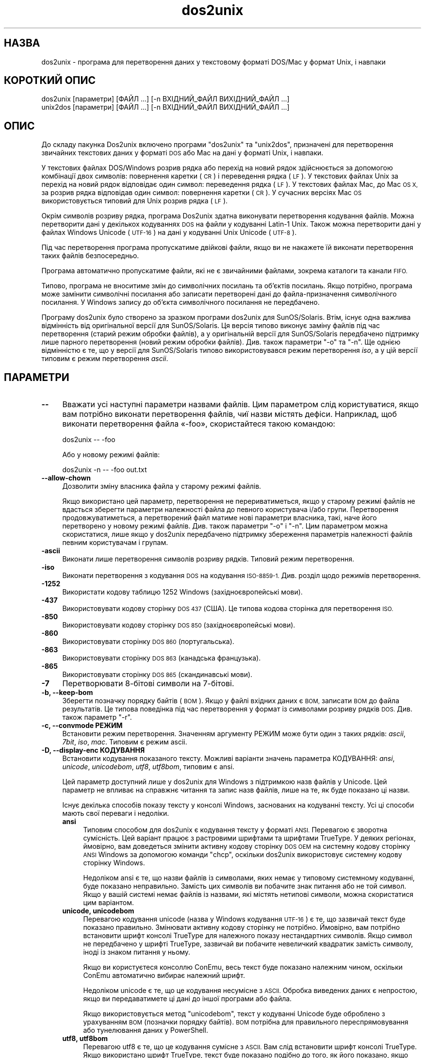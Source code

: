 .\" Automatically generated by Pod::Man 4.14 (Pod::Simple 3.40)
.\"
.\" Standard preamble:
.\" ========================================================================
.de Sp \" Vertical space (when we can't use .PP)
.if t .sp .5v
.if n .sp
..
.de Vb \" Begin verbatim text
.ft CW
.nf
.ne \\$1
..
.de Ve \" End verbatim text
.ft R
.fi
..
.\" Set up some character translations and predefined strings.  \*(-- will
.\" give an unbreakable dash, \*(PI will give pi, \*(L" will give a left
.\" double quote, and \*(R" will give a right double quote.  \*(C+ will
.\" give a nicer C++.  Capital omega is used to do unbreakable dashes and
.\" therefore won't be available.  \*(C` and \*(C' expand to `' in nroff,
.\" nothing in troff, for use with C<>.
.tr \(*W-
.ds C+ C\v'-.1v'\h'-1p'\s-2+\h'-1p'+\s0\v'.1v'\h'-1p'
.ie n \{\
.    ds -- \(*W-
.    ds PI pi
.    if (\n(.H=4u)&(1m=24u) .ds -- \(*W\h'-12u'\(*W\h'-12u'-\" diablo 10 pitch
.    if (\n(.H=4u)&(1m=20u) .ds -- \(*W\h'-12u'\(*W\h'-8u'-\"  diablo 12 pitch
.    ds L" ""
.    ds R" ""
.    ds C` ""
.    ds C' ""
'br\}
.el\{\
.    ds -- \|\(em\|
.    ds PI \(*p
.    ds L" ``
.    ds R" ''
.    ds C`
.    ds C'
'br\}
.\"
.\" Escape single quotes in literal strings from groff's Unicode transform.
.ie \n(.g .ds Aq \(aq
.el       .ds Aq '
.\"
.\" If the F register is >0, we'll generate index entries on stderr for
.\" titles (.TH), headers (.SH), subsections (.SS), items (.Ip), and index
.\" entries marked with X<> in POD.  Of course, you'll have to process the
.\" output yourself in some meaningful fashion.
.\"
.\" Avoid warning from groff about undefined register 'F'.
.de IX
..
.nr rF 0
.if \n(.g .if rF .nr rF 1
.if (\n(rF:(\n(.g==0)) \{\
.    if \nF \{\
.        de IX
.        tm Index:\\$1\t\\n%\t"\\$2"
..
.        if !\nF==2 \{\
.            nr % 0
.            nr F 2
.        \}
.    \}
.\}
.rr rF
.\" ========================================================================
.\"
.IX Title "dos2unix 1"
.TH dos2unix 1 "2023-02-11" "dos2unix" "2023-02-11"
.\" For nroff, turn off justification.  Always turn off hyphenation; it makes
.\" way too many mistakes in technical documents.
.if n .ad l
.nh
.SH "НАЗВА"
.IX Header "НАЗВА"
dos2unix \- програма для перетворення даних у текстовому форматі DOS/Mac у формат Unix, і навпаки
.SH "КОРОТКИЙ ОПИС"
.IX Header "КОРОТКИЙ ОПИС"
.Vb 2
\&    dos2unix [параметри] [ФАЙЛ ...] [\-n ВХІДНИЙ_ФАЙЛ ВИХІДНИЙ_ФАЙЛ ...]
\&    unix2dos [параметри] [ФАЙЛ ...] [\-n ВХІДНИЙ_ФАЙЛ ВИХІДНИЙ_ФАЙЛ ...]
.Ve
.SH "ОПИС"
.IX Header "ОПИС"
До складу пакунка Dos2unix включено програми \f(CW\*(C`dos2unix\*(C'\fR та \f(CW\*(C`unix2dos\*(C'\fR, призначені для перетворення звичайних текстових даних у форматі \s-1DOS\s0 або Mac на дані у форматі Unix, і навпаки.
.PP
У текстових файлах DOS/Windows розрив рядка або перехід на новий рядок здійснюється за допомогою комбінації двох символів: повернення каретки (\s-1CR\s0) і переведення рядка (\s-1LF\s0). У текстових файлах Unix за перехід на новий рядок відповідає один символ: переведення рядка (\s-1LF\s0). У текстових файлах Mac, до Mac \s-1OS X,\s0 за розрив рядка відповідав один символ: повернення каретки (\s-1CR\s0). У сучасних версіях Mac \s-1OS\s0 використовується типовий для Unix розрив рядка (\s-1LF\s0).
.PP
Окрім символів розриву рядка, програма Dos2unix здатна виконувати перетворення кодування файлів. Можна перетворити дані у декількох кодуваннях \s-1DOS\s0 на файли у кодуванні Latin\-1 Unix. Також можна перетворити дані у файлах Windows Unicode (\s-1UTF\-16\s0) на дані у кодуванні Unix Unicode (\s-1UTF\-8\s0).
.PP
Під час перетворення програма пропускатиме двійкові файли, якщо ви не накажете їй виконати перетворення таких файлів безпосередньо.
.PP
Програма автоматично пропускатиме файли, які не є звичайними файлами, зокрема каталоги та канали \s-1FIFO.\s0
.PP
Типово, програма не вноситиме змін до символічних посилань та об’єктів посилань. Якщо потрібно, програма може замінити символічні посилання або записати перетворені дані до файла\-призначення символічного посилання. У Windows запису до об’єкта символічного посилання не передбачено.
.PP
Програму dos2unix було створено за зразком програми dos2unix для SunOS/Solaris. Втім, існує одна важлива відмінність від оригінальної версії для SunOS/Solaris. Ця версія типово виконує заміну файлів під час перетворення (старий режим обробки файлів), а у оригінальній версії для SunOS/Solaris передбачено підтримку лише парного перетворення (новий режим обробки файлів). Див. також параметри \f(CW\*(C`\-o\*(C'\fR та \f(CW\*(C`\-n\*(C'\fR. Ще однією відмінністю є те, що у версії для SunOS/Solaris типово використовувався режим перетворення \fIiso\fR, а у цій версії типовим є режим перетворення \fIascii\fR.
.SH "ПАРАМЕТРИ"
.IX Header "ПАРАМЕТРИ"
.IP "\fB\-\-\fR" 4
.IX Item "--"
Вважати усі наступні параметри назвами файлів. Цим параметром слід користуватися, якщо вам потрібно виконати перетворення файлів, чиї назви містять дефіси. Наприклад, щоб виконати перетворення файла «\-foo», скористайтеся такою командою:
.Sp
.Vb 1
\&    dos2unix \-\- \-foo
.Ve
.Sp
Або у новому режимі файлів:
.Sp
.Vb 1
\&    dos2unix \-n \-\- \-foo out.txt
.Ve
.IP "\fB\-\-allow\-chown\fR" 4
.IX Item "--allow-chown"
Дозволити зміну власника файла у старому режимі файлів.
.Sp
Якщо використано цей параметр, перетворення не перериватиметься, якщо у старому режимі файлів не вдасться зберегти параметри належності файла до певного користувача і/або групи. Перетворення продовжуватиметься, а перетворений файл матиме нові параметри власника, такі, наче його перетворено у новому режимі файлів. Див. також параметри \f(CW\*(C`\-o\*(C'\fR і \f(CW\*(C`\-n\*(C'\fR. Цим параметром можна скористатися, лише якщо у dos2unix передбачено підтримку збереження параметрів належності файлів певним користувачам і групам.
.IP "\fB\-ascii\fR" 4
.IX Item "-ascii"
Виконати лише перетворення символів розриву рядків. Типовий режим перетворення.
.IP "\fB\-iso\fR" 4
.IX Item "-iso"
Виконати перетворення з кодування \s-1DOS\s0 на кодування \s-1ISO\-8859\-1.\s0 Див. розділ щодо режимів перетворення.
.IP "\fB\-1252\fR" 4
.IX Item "-1252"
Використати кодову таблицю 1252 Windows (західноєвропейські мови).
.IP "\fB\-437\fR" 4
.IX Item "-437"
Використовувати кодову сторінку \s-1DOS 437\s0 (США). Це типова кодова сторінка для перетворення \s-1ISO.\s0
.IP "\fB\-850\fR" 4
.IX Item "-850"
Використовувати кодову сторінку \s-1DOS 850\s0 (західноєвропейські мови).
.IP "\fB\-860\fR" 4
.IX Item "-860"
Використовувати сторінку \s-1DOS 860\s0 (португальська).
.IP "\fB\-863\fR" 4
.IX Item "-863"
Використовувати сторінку \s-1DOS 863\s0 (канадська французька).
.IP "\fB\-865\fR" 4
.IX Item "-865"
Використовувати сторінку \s-1DOS 865\s0 (скандинавські мови).
.IP "\fB\-7\fR" 4
.IX Item "-7"
Перетворювати 8\-бітові символи на 7\-бітові.
.IP "\fB\-b, \-\-keep\-bom\fR" 4
.IX Item "-b, --keep-bom"
Зберегти позначку порядку байтів (\s-1BOM\s0). Якщо у файлі вхідних даних є \s-1BOM,\s0 записати \s-1BOM\s0 до файла результатів. Це типова поведінка під час перетворення у формат із символами розриву рядків \s-1DOS.\s0 Див. також параметр \f(CW\*(C`\-r\*(C'\fR.
.IP "\fB\-c, \-\-convmode РЕЖИМ\fR" 4
.IX Item "-c, --convmode РЕЖИМ"
Встановити режим перетворення. Значенням аргументу РЕЖИМ може бути один з таких рядків: \fIascii\fR, \fI7bit\fR, \fIiso\fR, \fImac\fR. Типовим є режим ascii.
.IP "\fB\-D, \-\-display\-enc КОДУВАННЯ\fR" 4
.IX Item "-D, --display-enc КОДУВАННЯ"
Встановити кодування показаного тексту. Можливі варіанти значень параметра КОДУВАННЯ: \fIansi\fR, \fIunicode\fR, \fIunicodebom\fR, \fIutf8\fR, \fIutf8bom\fR, типовим є ansi.
.Sp
Цей параметр доступний лише у dos2unix для Windows з підтримкою назв файлів у Unicode. Цей параметр не впливає на справжнє читання та запис назв файлів, лише на те, як буде показано ці назви.
.Sp
Існує декілька способів показу тексту у консолі Windows, заснованих на кодуванні тексту. Усі ці способи мають свої переваги і недоліки.
.RS 4
.IP "\fBansi\fR" 4
.IX Item "ansi"
Типовим способом для dos2unix є кодування тексту у форматі \s-1ANSI.\s0 Перевагою є зворотна сумісність. Цей варіант працює з растровими шрифтами та шрифтами TrueType. У деяких регіонах, ймовірно, вам доведеться змінити активну кодову сторінку \s-1DOS OEM\s0 на системну кодову сторінку \s-1ANSI\s0 Windows за допомогою команди \f(CW\*(C`chcp\*(C'\fR, оскільки dos2unix використовує системну кодову сторінку Windows.
.Sp
Недоліком ansi є те, що назви файлів із символами, яких немає у типовому системному кодуванні, буде показано неправильно. Замість цих символів ви побачите знак питання або не той символ. Якщо у вашій системі немає файлів із назвами, які містять нетипові символи, можна скористатися цим варіантом.
.IP "\fBunicode, unicodebom\fR" 4
.IX Item "unicode, unicodebom"
Перевагою кодування unicode (назва у Windows кодування \s-1UTF\-16\s0) є те, що зазвичай текст буде показано правильно. Змінювати активну кодову сторінку не потрібно. Ймовірно, вам потрібно встановити шрифт консолі TrueType для належного показу нестандартних символів. Якщо символ не передбачено у шрифті TrueType, зазвичай ви побачите невеличкий квадратик замість символу, іноді із знаком питання у ньому.
.Sp
Якщо ви користуєтеся консоллю ConEmu, весь текст буде показано належним чином, оскільки ConEmu автоматично вибирає належний шрифт.
.Sp
Недоліком unicode є те, що це кодування несумісне з \s-1ASCII.\s0 Обробка виведених даних є непростою, якщо ви передаватимете ці дані до іншої програми або файла.
.Sp
Якщо використовується метод \f(CW\*(C`unicodebom\*(C'\fR, текст у кодуванні Unicode буде оброблено з урахуванням \s-1BOM\s0 (позначки порядку байтів). \s-1BOM\s0 потрібна для правильного переспрямовування або тунелювання даних у PowerShell.
.IP "\fButf8, utf8bom\fR" 4
.IX Item "utf8, utf8bom"
Перевагою utf8 є те, що це кодування сумісне з \s-1ASCII.\s0 Вам слід встановити шрифт консолі TrueType. Якщо використано шрифт TrueType, текст буде показано подібно до того, як його показано, якщо визначено кодування \f(CW\*(C`unicode\*(C'\fR.
.Sp
Недоліком є те, що якщо ви скористаєтеся типовим растровим шрифтом, усі символи поза \s-1ASCII\s0 буде показано неправильно. Не лише назви файлів у unicode, а й перекладені повідомлення стануть непридатними до читання. У Windows, налаштованому на роботі у східно\-азійському регіоні, ви можете помітити значне блимання під час показу повідомлень.
.Sp
У консолі ConEmu добре працює спосіб кодування utf8.
.Sp
Якщо використовується метод \f(CW\*(C`utf8bom\*(C'\fR, текст у кодуванні \s-1UTF\-8\s0 буде оброблено з урахуванням \s-1BOM\s0 (позначки порядку байтів). \s-1BOM\s0 потрібна для правильного переспрямовування або тунелювання даних у PowerShell.
.RE
.RS 4
.Sp
Типове кодування можна змінити за допомогою змінної середовища \s-1DOS2UNIX_DISPLAY_ENC\s0 встановленням для неї значення \f(CW\*(C`unicode\*(C'\fR, \f(CW\*(C`unicodebom\*(C'\fR, \f(CW\*(C`utf8\*(C'\fR або \f(CW\*(C`utf8bom\*(C'\fR.
.RE
.IP "\fB\-f, \-\-force\fR" 4
.IX Item "-f, --force"
Примусове перетворення двійкових файлів.
.IP "\fB\-gb, \-\-gb18030\fR" 4
.IX Item "-gb, --gb18030"
У Windows файли в \s-1UTF\-16\s0 типово перетворюються на файли в \s-1UTF\-8,\s0 незалежно від встановленої локалі. За допомогою цього параметра ви можете наказати програмі перетворювати файли в \s-1UTF\-16\s0 на файли у \s-1GB18030.\s0 Цим параметром можна скористатися лише у Windows. Див. також розділ, присвячений \s-1GB18030.\s0
.IP "\fB\-h, \-\-help\fR" 4
.IX Item "-h, --help"
Показати довідкові дані і завершити роботу.
.IP "\fB\-i[ПРАПОРЦІ], \-\-info[=ПРАПОРЦІ] ФАЙЛ ...\fR" 4
.IX Item "-i[ПРАПОРЦІ], --info[=ПРАПОРЦІ] ФАЙЛ ..."
Вивести дані щодо файла. Не виконувати перетворення.
.Sp
Буде виведено такі дані, у вказаному порядку: кількість розривів рядків у форматі \s-1DOS,\s0 кількість розривів рядків у форматі Unix, кількість розривів рядків у форматі Mac, позначка порядку байтів, текстовим чи бінарним є файл та назву файла.
.Sp
Приклад результатів:
.Sp
.Vb 8
\&     6       0       0  no_bom    text    dos.txt
\&     0       6       0  no_bom    text    unix.txt
\&     0       0       6  no_bom    text    mac.txt
\&     6       6       6  no_bom    text    mixed.txt
\&    50       0       0  UTF\-16LE  text    utf16le.txt
\&     0      50       0  no_bom    text    utf8unix.txt
\&    50       0       0  UTF\-8     text    utf8dos.txt
\&     2     418     219  no_bom    binary  dos2unix.exe
.Ve
.Sp
Зауважте, що іноді бінарні файли помилково розпізнаються як текстові. Див. також параметр \f(CW\*(C`\-s\*(C'\fR.
.Sp
Крім того, можна вказати додаткові прапорці для внесення змін у виведені дані. Можна використовувати один або декілька таких прапорців.
.RS 4
.IP "\fB0\fR" 4
.IX Item "0"
Виводити рядки даних щодо файла із завершенням на нульовий символ, а не символ розриву рядка. Це уможливлює правильну інтерпретацію назв файлів, що містять пробіли або символи лапок, якщо використано прапорець «c». Скористайтеся цим прапорцем у поєднанні із параметром \f(CW\*(C`\-0\*(C'\fR або \f(CW\*(C`\-\-null\*(C'\fR \fBxargs\fR\|(1).
.IP "\fBd\fR" 4
.IX Item "d"
Вивести кількість символів розривів рядка \s-1DOS.\s0
.IP "\fBu\fR" 4
.IX Item "u"
Вивести кількість символів розривів рядка Unix.
.IP "\fBm\fR" 4
.IX Item "m"
Вивести кількість символів розривів рядка Mac.
.IP "\fBb\fR" 4
.IX Item "b"
Вивести позначку порядку байтів.
.IP "\fBt\fR" 4
.IX Item "t"
Вивести дані щодо того, є файл текстовим чи бінарним.
.IP "\fBc\fR" 4
.IX Item "c"
Вивести дані лише тих файлів, які було б перетворено.
.Sp
Із прапорцем \f(CW\*(C`c\*(C'\fR dos2unix виведе лише назви файлів, у яких містяться розриви рядків \s-1DOS.\s0 unix2dos виведе лише назви файлів, у яких містяться розриви рядків Unix.
.IP "\fBh\fR" 4
.IX Item "h"
Вивести заголовок.
.IP "\fBp\fR" 4
.IX Item "p"
Показувати назви файлів без шляхів.
.RE
.RS 4
.Sp
Приклади:
.Sp
Вивести дані щодо усіх файлів *.txt:
.Sp
.Vb 1
\&    dos2unix \-i *.txt
.Ve
.Sp
Вивести кількість розривів рядків у форматі \s-1DOS\s0 і розривів рядків у форматі Unix:
.Sp
.Vb 1
\&    dos2unix \-idu *.txt
.Ve
.Sp
Вивести лише позначку порядку байтів:
.Sp
.Vb 1
\&    dos2unix \-\-info=b *.txt
.Ve
.Sp
Вивести список файлів, у яких є символи розриву рядків \s-1DOS:\s0
.Sp
.Vb 1
\&    dos2unix \-ic *.txt
.Ve
.Sp
Вивести список файлів, у яких використано символи розриву рядків Unix:
.Sp
.Vb 1
\&    unix2dos \-ic *.txt
.Ve
.Sp
Перетворити лише файли із розривами рядків \s-1DOS\s0 і не чіпати інших файлів:
.Sp
.Vb 1
\&    dos2unix \-ic0 *.txt | xargs \-0 dos2unix
.Ve
.Sp
Знайти текстові файли і розривами рядків \s-1DOS:\s0
.Sp
.Vb 1
\&    find \-name \*(Aq*.txt\*(Aq \-print0 | xargs \-0 dos2unix \-ic
.Ve
.RE
.IP "\fB\-k, \-\-keepdate\fR" 4
.IX Item "-k, --keepdate"
Зберегти часову позначку файла вхідних даних у файлі результатів перетворення.
.IP "\fB\-L, \-\-license\fR" 4
.IX Item "-L, --license"
Вивести умови ліцензування програми.
.IP "\fB\-l, \-\-newline\fR" 4
.IX Item "-l, --newline"
Вставити додатковий символ розриву рядка.
.Sp
\&\fBdos2unix\fR: перетворення на два символи розриву рядків Unix відбуватиметься лише для комбінацій розриву рядків \s-1DOS.\s0 У режимі Mac виконуватиметься перетворення на два розриви рядків Unix лише символів розриву рядків Mac.
.Sp
\&\fBunix2dos\fR: перетворення на дві комбінації розриву рядків \s-1DOS\s0 відбуватиметься лише для символів розриву рядків \s-1DOS.\s0 У режимі Mac виконуватиметься перетворення на два розриви рядків Mac лише символів розриву рядків Unix.
.IP "\fB\-m, \-\-add\-bom\fR" 4
.IX Item "-m, --add-bom"
Записати до файла результатів позначку порядку байтів (\s-1BOM\s0). Типово буде записано позначку порядку байтів \s-1UTF\-8.\s0
.Sp
Якщо дані початкового файла закодовано у \s-1UTF\-16\s0 і використано параметр \f(CW\*(C`\-u\*(C'\fR, буде дописано позначку порядку байтів \s-1UTF\-16.\s0
.Sp
Не використовуйте цей параметр для кодувань результатів, відмінних від \s-1UTF\-8, UTF\-16\s0 або \s-1GB18030.\s0 Див. також розділ щодо \s-1UNICODE.\s0
.IP "\fB\-n, \-\-newfile ВХІДНИЙ_ФАЙЛ ВИХІДНИЙ_ФАЙЛ ...\fR" 4
.IX Item "-n, --newfile ВХІДНИЙ_ФАЙЛ ВИХІДНИЙ_ФАЙЛ ..."
Новий режим обробки файлів. Перетворити дані з файла ВХІДНИЙ_ФАЙЛ і записати результати до файла ВИХІДНИЙ_ФАЙЛ. Назви файлів слід вказувати парами, \fIне слід\fR використовувати шаблони заміни, інакше вміст файлів \fIбуде втрачено\fR.
.Sp
Власником перетвореного файла буде призначено користувача, яким було розпочато перетворення у режимі нового файла (парному режимі). Права доступу на читання або запис нового файла буде визначено на основі прав доступу до початкового файла мінус \fBumask\fR\|(1) для користувача, яким було розпочато перетворення.
.IP "\fB\-\-no\-allow\-chown\fR" 4
.IX Item "--no-allow-chown"
Не дозволяти зміну власника файла у старому режимі файлів (типова поведінка).
.Sp
Переривати перетворення, якщо у старому режимі файлів не вдасться зберегти параметри належності файла до певного користувача і/або групи. Див. також параметри \f(CW\*(C`\-o\*(C'\fR і \f(CW\*(C`\-n\*(C'\fR. Цим параметром можна скористатися, лише якщо у dos2unix передбачено підтримку збереження параметрів належності файлів певним користувачам і групам.
.IP "\fB\-o, \-\-oldfile ФАЙЛ ...\fR" 4
.IX Item "-o, --oldfile ФАЙЛ ..."
Застарілий режим обробки. Виконати перетворення файла ФАЙЛ і перезаписати його вміст. Типово, програма працює у цьому режимі. Можна використовувати шаблони заміни.
.Sp
У застарілому режимі (режимі заміщення) перетворений файл належатиме тому самому власнику і групі і матиме ті самі права доступу на читання або запис, що і початковий файл. Крім того, якщо перетворення файла виконується іншим користувачем, який має права доступу на запис до файла (наприклад користувачем root), перетворення буде перервано, якщо зберегти початкові значення не вдасться. Зміна власника може означати неможливість читання файла для його початкового власника. Зміна групи може призвести до проблем із безпекою, оскільки файл може стати доступним для читання користувачам, які не повинні мати такі права доступу. Можливість збереження прав власності та прав доступу до файла передбачено лише у Unix.
.Sp
Щоб перевірити, чи передбачено у dos2unix підтримку збереження параметрів власника і групи файлів, віддайте команду \f(CW\*(C`dos2unix \-V\*(C'\fR.
.Sp
Перетворення завжди виконується з використанням тимчасового файла. Якщо під час перетворення станеться помилка, тимчасовий файл буде вилучено, а початковий файл залишиться незмінним. Якщо перетворення буде виконано успішно, початковий файл буде замінено на тимчасовий файл. Може так статися, що у вас будуть права на перезапис початкового файла, але не буде прав для встановлення тих самих параметрів власника для тимчасового файла, який замінить собою початковий файл. Це означає, що ви не зможете зберегти параметри належності файла певному користувачу і/або групі. У цьому випадку ви можете скористатися параметром \f(CW\*(C`\-\-allow\-chown\*(C'\fR, щоб програма могла продовжити обробку даних:
.Sp
.Vb 1
\&    dos2unix \-\-allow\-chown якийсь.txt
.Ve
.Sp
Іншим варіантом дій є використання нового режиму файлів:
.Sp
.Vb 1
\&    dos2unix \-n якийсь.txt якийсь.txt
.Ve
.Sp
Перевагою використання параметра \f(CW\*(C`\-\-allow\-chown\*(C'\fR є те, що ви можете користуватися символами\-замінниками, а параметри власників буде збережено, якщо можливо.
.IP "\fB\-q, \-\-quiet\fR" 4
.IX Item "-q, --quiet"
Режим без виведення повідомлень. Програма не виводитиме жодних попереджень або повідомлень про помилки. Повернутим значенням завжди буде нуль, якщо вказано правильні параметри командного рядка.
.IP "\fB\-r, \-\-remove\-bom\fR" 4
.IX Item "-r, --remove-bom"
Вилучити позначку порядку байтів (\s-1BOM\s0). Не записувати \s-1BOM\s0 до файла результатів. Це типова поведінка під час перетворення файлів з форматом розриву рядків Unix. Див. також параметр \f(CW\*(C`\-b\*(C'\fR.
.IP "\fB\-s, \-\-safe\fR" 4
.IX Item "-s, --safe"
Пропускати двійкові файли (типово).
.Sp
Пропускання бінарних файлів реалізовано для того, щоб уникнути випадкових помилок. Майте на увазі, що визначення бінарних файлів не є 100% точним. Програма просто шукає у файлах бінарні символи, які типово не трапляються у текстових файлах. Може так статися, що у бінарному файлі містяться лише звичайні текстові символи. Такий бінарний файл буде помилково сприйнято програмою як текстовий.
.IP "\fB\-u, \-\-keep\-utf16\fR" 4
.IX Item "-u, --keep-utf16"
Зберегти початкове кодування \s-1UTF\-16.\s0 Файл результатів буде записано у тому самому кодуванні \s-1UTF\-16,\s0 із прямим або зворотним порядком байтів, що і початковий файл. Таким чином можна запобігти перетворенню даних у кодування \s-1UTF\-8.\s0 До файла буде записано відповідну позначку порядку байтів \s-1UTF\-16.\s0 Вимкнути цей параметр можна за допомогою параметра \f(CW\*(C`\-ascii\*(C'\fR.
.IP "\fB\-ul, \-\-assume\-utf16le\fR" 4
.IX Item "-ul, --assume-utf16le"
Припускати, що кодуванням вхідних файлів є \s-1UTF\-16LE.\s0
.Sp
Якщо у початковому файлі є позначка порядку байтів (\s-1BOM\s0), її буде використано у файлі\-результаті, незалежно від використання цього параметра.
.Sp
Якщо вами було зроблено помилкове припущення щодо формату файла (файл вхідних даних насправді не є файлом у форматі \s-1UTF\-16LE\s0), і дані вдасться успішно перетворити, ви отримаєте файл у кодуванні \s-1UTF\-8\s0 з помилковим вмістом. Скасувати таке помилкове перетворення можна за допомогою зворотного перетворення \fBiconv\fR\|(1) з даних у форматі \s-1UTF\-8\s0 на дані у форматі \s-1UTF\-16LE.\s0 Таким чином ви повернетеся до початкового кодування даних у файлі.
.Sp
Припущення щодо форматування \s-1UTF\-16LE\s0 працює як визначення \fIрежиму перетворення\fR. Перемиканням на типовий режим \fIascii\fR можна вимкнути припущення щодо форматування \s-1UTF\-16LE.\s0
.IP "\fB\-ub, \-\-assume\-utf16be\fR" 4
.IX Item "-ub, --assume-utf16be"
Припускати, що вхідним форматом є \s-1UTF\-16BE.\s0
.Sp
Цей параметр працює у спосіб, тотожний до параметра \f(CW\*(C`\-ul\*(C'\fR.
.IP "\fB\-v, \-\-verbose\fR" 4
.IX Item "-v, --verbose"
Виводити докладні повідомлення. Буде показано додаткові дані щодо позначок порядку байтів та кількості перетворених символів розриву рядків.
.IP "\fB\-F, \-\-follow\-symlink\fR" 4
.IX Item "-F, --follow-symlink"
Переходити за символічними посиланням і перетворювати файли, на які вони вказують.
.IP "\fB\-R, \-\-replace\-symlink\fR" 4
.IX Item "-R, --replace-symlink"
Замінити символічні посилання перетвореними файлами (початкові файли, на які вони вказують, змінено не буде).
.IP "\fB\-S, \-\-skip\-symlink\fR" 4
.IX Item "-S, --skip-symlink"
Не змінювати символічні посилання та файли, на які вони посилаються (типово).
.IP "\fB\-V, \-\-version\fR" 4
.IX Item "-V, --version"
Вивести дані щодо версії і завершити роботу.
.SH "РЕЖИМ MAC"
.IX Header "РЕЖИМ MAC"
У звичайному режимі розриви рядків \s-1DOS\s0 перетворюються на розриви рядків Unix, і навпаки. Розриви рядків Mac перетворенню не підлягають.
.PP
У режимі Mac розриви рядків Mac перетворюються на розриви рядків Unix, і навпаки. Розриви рядків \s-1DOS\s0 перетворенню не підлягають.
.PP
Щоб запустити програму у режимі перетворення Mac, скористайтеся параметром командного рядка \f(CW\*(C`\-c mac\*(C'\fR або програмами \f(CW\*(C`mac2unix\*(C'\fR та \f(CW\*(C`unix2mac\*(C'\fR.
.SH "РЕЖИМИ ПЕРЕТВОРЕННЯ"
.IX Header "РЕЖИМИ ПЕРЕТВОРЕННЯ"
.IP "\fBascii\fR" 4
.IX Item "ascii"
У режимі \f(CW\*(C`ascii\*(C'\fR виконуватиметься лише перетворення символів розриву рядків. Цей режим є типовим режимом перетворення.
.Sp
Хоча цей режим і називається режимом \s-1ASCII\s0 (стандарту 7\-бітового кодування), насправді кодування символів у ньому є 8\-бітовим. Завжди користуйтеся цим режимом для перетворення файлів у кодуванні \s-1UTF\-8\s0 (Unicode).
.IP "\fB7bit\fR" 4
.IX Item "7bit"
У цьому режимі усі 8\-бітові символи, які не є частиною \s-1ASCII,\s0 (з номерами від 128 до 255) буде перетворено на відповідні 7\-бітові символи.
.IP "\fBiso\fR" 4
.IX Item "iso"
Перетворення символів буде виконано з кодування (кодової сторінки) \s-1DOS\s0 до кодування \s-1ISO\-8859\-1\s0 (Latin\-1) у Unix. Символи \s-1DOS,\s0 які не мають еквівалентів у \s-1ISO\-8859\-1\s0 і перетворення яких неможливе, буде перетворено на символ крапки. Те саме стосується символів \s-1ISO\-8859\-1,\s0 які не мають еквівалентів у \s-1DOS.\s0
.Sp
Якщо буде використано лише параметр \f(CW\*(C`\-iso\*(C'\fR, програма dos2unix спробує визначити активне кодування. Якщо це виявиться неможливим, dos2unix використає типове кодування \s-1CP437,\s0 яке здебільшого використовується у США. Щоб примусово визначити кодування, скористайтеся параметром \f(CW\*(C`\-437\*(C'\fR (США), \f(CW\*(C`\-850\*(C'\fR (західноєвропейські мови), \f(CW\*(C`\-860\*(C'\fR (португальська), \f(CW\*(C`\-863\*(C'\fR (канадська французька) або \f(CW\*(C`\-865\*(C'\fR (скандинавські мови). Використати кодування Windows \s-1CP1252\s0 (західноєвропейські мови) можна за допомогою параметра \f(CW\*(C`\-1252\*(C'\fR. Для інших кодувань використовуйте поєднання dos2unix з \fBiconv\fR\|(1). Програма iconv здатна виконувати перетворення даних у доволі широкому спектрі кодувань символів.
.Sp
Ніколи не користуйтеся перетворенням \s-1ISO\s0 для текстових файлів у форматі Unicode. Використання подібного перетворення призведе до ушкодження вмісту файлів у кодуванні \s-1UTF\-8.\s0
.Sp
Декілька прикладів:
.Sp
Перетворити дані у типовому кодуванні \s-1DOS\s0 на дані у кодуванні Latin\-1 Unix:
.Sp
.Vb 1
\&    dos2unix \-iso \-n in.txt out.txt
.Ve
.Sp
Перетворити дані у кодуванні \s-1DOS CP850\s0 на дані у кодуванні Latin\-1 Unix:
.Sp
.Vb 1
\&    dos2unix \-850 \-n in.txt out.txt
.Ve
.Sp
Перетворити дані у кодуванні \s-1CP1252\s0 Windows на дані у кодуванні Latin\-1 Unix:
.Sp
.Vb 1
\&    dos2unix \-1252 \-n in.txt out.txt
.Ve
.Sp
Перетворити дані у кодуванні \s-1CP252\s0 Windows на дані у кодуванні \s-1UTF\-8\s0 Unix (Unicode):
.Sp
.Vb 1
\&    iconv \-f CP1252 \-t UTF\-8 in.txt | dos2unix > out.txt
.Ve
.Sp
Перетворити дані у кодуванні Latin\-1 Unix на дані у типовому кодуванні \s-1DOS:\s0
.Sp
.Vb 1
\&    unix2dos \-iso \-n in.txt out.txt
.Ve
.Sp
Перетворити дані у кодуванні Latin\-1 Unix на дані у кодуванні \s-1DOS CP850:\s0
.Sp
.Vb 1
\&    unix2dos \-850 \-n in.txt out.txt
.Ve
.Sp
Перетворити дані у кодуванні Latin\-1 Unix на дані у кодуванні Windows \s-1CP1252:\s0
.Sp
.Vb 1
\&    unix2dos \-1252 \-n in.txt out.txt
.Ve
.Sp
Перетворити дані у кодуванні \s-1UTF\-8\s0 Unix (Unicode) на дані у кодуванні Windows \s-1CP1252:\s0
.Sp
.Vb 1
\&    unix2dos < in.txt | iconv \-f UTF\-8 \-t CP1252 > out.txt
.Ve
.Sp
Див. також <http://czyborra.com/charsets/codepages.html> та <http://czyborra.com/charsets/iso8859.html>.
.SH "UNICODE"
.IX Header "UNICODE"
.SS "Кодування"
.IX Subsection "Кодування"
Існує декілька різних кодувань Unicode. У Unix та Linux у файлах Unicode здебільшого використовується кодування \s-1UTF\-8.\s0 У Windows для текстових файлів Unicode може бути використано кодування \s-1UTF\-8, UTF\-16\s0 або \s-1UTF\-16\s0 зі зворотним порядком байтів. Втім, здебільшого, використовується формат \s-1UTF\-16.\s0
.SS "Перетворення"
.IX Subsection "Перетворення"
У текстових файлах Unicode, як і у звичайних текстових файлах, може бути використано розриви рядків \s-1DOS,\s0 Unix або Mac.
.PP
Усі версії dos2unix та unix2dos здатні виконувати перетворення у кодуванні \s-1UTF\-8,\s0 оскільки \s-1UTF\-8\s0 було розроблено так, що зворотну сумісність з \s-1ASCII\s0 збережено.
.PP
Програми dos2unix та unix2dos, зібрані з підтримкою Unicode \s-1UTF\-16,\s0 можуть читати текстові файли у кодуванні \s-1UTF\-16\s0 з прямим та зворотним порядком байтів. Щоб дізнатися про те, чи було dos2unix зібрано з підтримкою \s-1UTF\-16,\s0 віддайте команду \f(CW\*(C`dos2unix \-V\*(C'\fR.
.PP
У Unix/Linux файли у кодуванні \s-1UTF\-16\s0 перетворюються на файли у кодуванні локалі. Для визначення поточного кодування символів локалі скористайтеся командою \fBlocale\fR\|(1). Якщо перетворення виявиться неможливим, програма повідомить про помилку перетворення і пропустить відповідний файл.
.PP
У Windows файли \s-1UTF\-16\s0 типово буде перетворено на файли \s-1UTF\-8.\s0 Обидва типи систем, Windows та Unix/Linux, мають непогані можливості з підтримки файлів у форматуванні \s-1UTF\-8.\s0
.PP
Кодування \s-1UTF\-16\s0 та \s-1UTF\-8\s0 є повністю сумісними. Під час перетворення не буде втрачено жодної інформації. Якщо під час перетворення даних у кодуванні \s-1UTF\-16\s0 на дані у кодуванні \s-1UTF\-8\s0 трапиться помилка, наприклад, якщо у вхідному файлі \s-1UTF\-16\s0 міститиметься якась помилка, файл буде пропущено.
.PP
Якщо використано параметр \f(CW\*(C`\-u\*(C'\fR, файл результатів буде записано у тому самому кодуванні \s-1UTF\-16,\s0 що і початковий файл. Використання параметра Option \f(CW\*(C`\-u\*(C'\fR запобігає перетворенню даних у кодування \s-1UTF\-8.\s0
.PP
У dos2unix та unix2dos не передбачено параметра для перетворення даних у кодуванні \s-1UTF\-8\s0 на дані у кодуванні \s-1UTF\-16.\s0
.PP
Режим перетворення \s-1ISO\s0 та 7\-бітовий режим не працюють для файлів \s-1UTF\-16.\s0
.SS "Позначка порядку байтів"
.IX Subsection "Позначка порядку байтів"
У Windows до текстових файлів у кодуванні Unicode типово дописується позначка порядку байтів (\s-1BOM\s0), оскільки багато програм Windows (зокрема Notepad) додають таку позначку автоматично. Див. також <http://en.wikipedia.org/wiki/Byte_order_mark>.
.PP
У Unix файли у кодуванні Unicode типово не містять позначки порядку байтів. Вважається, що кодуванням текстових файлів є те кодування, яке визначається поточною локаллю.
.PP
Програма dos2unix може визначити, чи є кодуванням файла \s-1UTF\-16,\s0 лише якщо у файлі міститься позначка порядку байтів. Якщо у файлі, де використано кодування \s-1UTF\-16,\s0 немає такої позначки, dos2unix вважатиме такий файл двійковим (бінарним).
.PP
Для перетворення файлів \s-1UTF\-16\s0 без позначки порядку байтів скористайтеся параметром \f(CW\*(C`\-ul\*(C'\fR або \f(CW\*(C`\-ub\*(C'\fR.
.PP
Типово dos2unix не записує до файлів результатів перетворення позначки порядку байтів (\s-1BOM\s0). Якщо використано параметр \f(CW\*(C`\-b\*(C'\fR, dos2unix запише до файла результатів \s-1BOM,\s0 якщо \s-1BOM\s0 була у файлі початкових даних.
.PP
Типово unix2dos записує позначку порядку байтів (\s-1BOM\s0) до файла результатів, якщо \s-1BOM\s0 є у початковому файлі. Скористайтеся параметром \f(CW\*(C`\-r\*(C'\fR, щоб вилучити \s-1BOM.\s0
.PP
Dos2unix та unix2dos завжди записують до файла результатів позначку порядку байтів (\s-1BOM\s0), якщо використано параметр \f(CW\*(C`\-m\*(C'\fR.
.SS "Назви файлів у Unicode у Windows"
.IX Subsection "Назви файлів у Unicode у Windows"
У dos2unix передбачено підтримку читання і запису назв файлів Unicode у командному рядку Windows. Це означає, що dos2unix може відкривати файли, у назвах яких є символи, які не є частиною типової системної кодової сторінки \s-1ANSI.\s0 Щоб визначити, чи зібрано dos2unix для Windows з підтримкою назв файлів у кодуванні Unicode, скористайтеся командою \f(CW\*(C`dos2unix \-V\*(C'\fR.
.PP
Із показом назв файлів у кодуванні Unicode у консолі Windows пов’язано декілька проблем. Див. параметр \f(CW\*(C`\-D\*(C'\fR, \f(CW\*(C`\-\-display\-enc\*(C'\fR. Назви файлів може бути некоректно показано у консолі, але запис цих назв відбуватиметься належним чином.
.SS "Приклади для Unicode"
.IX Subsection "Приклади для Unicode"
Перетворити дані з Windows \s-1UTF\-16\s0 (з позначкою порядку байтів (\s-1BOM\s0)) у формат Unix \s-1UTF\-8:\s0
.PP
.Vb 1
\&    dos2unix \-n in.txt out.txt
.Ve
.PP
Перетворити дані у форматі Windows \s-1UTF\-16LE\s0 (без \s-1BOM\s0) на дані у форматі \s-1UTF\-8\s0 Unix:
.PP
.Vb 1
\&    dos2unix \-ul \-n in.txt out.txt
.Ve
.PP
Перетворити дані у кодуванні \s-1UTF\-8\s0 Unix на дані у кодуванні Windows \s-1UTF\-8\s0 без \s-1BOM:\s0
.PP
.Vb 1
\&    unix2dos \-m \-n in.txt out.txt
.Ve
.PP
Перетворити дані у кодуванні \s-1UTF\-8\s0 Unix на дані у кодуванні Windows \s-1UTF\-16:\s0
.PP
.Vb 1
\&    unix2dos < in.txt | iconv \-f UTF\-8 \-t UTF\-16 > out.txt
.Ve
.SH "GB18030"
.IX Header "GB18030"
\&\s-1GB18030\s0 є китайським урядовим стандартом. Підтримка обов’язкової підмножини стандарту \s-1GB18030\s0 є неодмінною вимогою до будь\-яких програмних продуктів, які продаються у Китаї. Див. також <http://en.wikipedia.org/wiki/GB_18030>.
.PP
Кодування \s-1GB18030\s0 є повністю сумісним із Unicode. Його можна розглядати як формат перетворення unicode. Подібно до \s-1UTF\-8, GB18030\s0 є сумісним із \s-1ASCII. GB18030\s0 також є сумісним із кодовою сторінкою Windows 936, яку ще називають \s-1GBK.\s0
.PP
У Unix/Linux файли \s-1UTF\-16\s0 буде перетворено до кодування \s-1GB18030,\s0 якщо кодуванням локалі є \s-1GB18030.\s0 Зауважте, що це спрацює, лише якщо підтримку локалі передбачено у системі. Щоб отримати список підтримуваних локалей, скористайтеся командою \f(CW\*(C`locale \-a\*(C'\fR.
.PP
У Windows для перетворення файлів \s-1UTF\-16\s0 на файли \s-1GB18030\s0 слід вказати параметр \f(CW\*(C`\-gb\*(C'\fR.
.PP
У файлах у кодуванні \s-1GB18030\s0 може міститися позначка порядку байтів, так само, як у файлах у кодуванні Unicode.
.SH "ПРИКЛАДИ"
.IX Header "ПРИКЛАДИ"
Прочитати вхідні дані зі стандартного джерела (stdin) і записати результат до стандартного виведення (stdout):
.PP
.Vb 2
\&    dos2unix < a.txt
\&    cat a.txt | dos2unix
.Ve
.PP
Перетворити дані у a.txt і замістити цей файл. Перетворити дані у b.txt і замістити цей файл:
.PP
.Vb 2
\&    dos2unix a.txt b.txt
\&    dos2unix \-o a.txt b.txt
.Ve
.PP
Перетворити дані у a.txt і замістити файл у режимі перетворення ascii:
.PP
.Vb 1
\&    dos2unix a.txt
.Ve
.PP
Перетворити дані у a.txt і замістити файл у режимі перетворення ascii. Перетворити дані у b.txt і замістити цей файл у режимі 7\-бітового перетворення:
.PP
.Vb 3
\&    dos2unix a.txt \-c 7bit b.txt
\&    dos2unix \-c ascii a.txt \-c 7bit b.txt
\&    dos2unix \-ascii a.txt \-7 b.txt
.Ve
.PP
Перетворити файл a.txt з формату Mac на формат Unix:
.PP
.Vb 2
\&    dos2unix \-c mac a.txt
\&    mac2unix a.txt
.Ve
.PP
Перетворити файл a.txt з формату Unix на формат Mac:
.PP
.Vb 2
\&    unix2dos \-c mac a.txt
\&    unix2mac a.txt
.Ve
.PP
Перетворити дані у a.txt, замістити цей файл і зберегти часову позначку початкового файла:
.PP
.Vb 2
\&    dos2unix \-k a.txt
\&    dos2unix \-k \-o a.txt
.Ve
.PP
Перетворити дані у файлі a.txt і записати результати до файла e.txt:
.PP
.Vb 1
\&    dos2unix \-n a.txt e.txt
.Ve
.PP
Перетворити дані у файлі a.txt і записати результати до файла e.txt. Скопіювати часову позначку файла a.txt для файла e.txt:
.PP
.Vb 1
\&    dos2unix \-k \-n a.txt e.txt
.Ve
.PP
Перетворити дані у a.txt і замістити цей файл. Перетворити дані у b.txt і записати результат до e.txt:
.PP
.Vb 2
\&    dos2unix a.txt \-n b.txt e.txt
\&    dos2unix \-o a.txt \-n b.txt e.txt
.Ve
.PP
Перетворити дані у c.txt і записати результати до e.txt. Перетворити дані у a.txt і замістити ними цей файл. Перетворити дані у b.txt і замістити ними цей файл. Перетворити дані у d.txt і записати результати до f.txt:
.PP
.Vb 1
\&    dos2unix \-n c.txt e.txt \-o a.txt b.txt \-n d.txt f.txt
.Ve
.SH "РЕКУРСИВНЕ ПЕРЕТВОРЕННЯ"
.IX Header "РЕКУРСИВНЕ ПЕРЕТВОРЕННЯ"
У оболонці \s-1UNIX\s0 можна скористатися командами \fBfind\fR\|(1) і \fBxargs\fR\|(1) для запуску dos2unix рекурсивно для усіх текстових файлів у ієрархії каталогів. Наприклад, щоб виконати перетворення усіх файлів .txt у структурі підкаталогів поточного каталогу, віддайте таку команду:
.PP
.Vb 1
\&    find . \-name \*(Aq*.txt\*(Aq \-print0 |xargs \-0 dos2unix
.Ve
.PP
Параметр \fBfind\fR\|(1) \f(CW\*(C`\-print0\*(C'\fR і відповідний параметр \fBxargs\fR\|(1) \f(CW\*(C`\-0\*(C'\fR потрібні, якщо у назва файлів є пробіли або лапки. Інакше, ці параметри можна пропустити. Іншим варіантом дій є використання \fBfind\fR\|(1) з параметром \f(CW\*(C`\-exec\*(C'\fR:
.PP
.Vb 1
\&    find . \-name \*(Aq*.txt\*(Aq \-exec dos2unix {} \e;
.Ve
.PP
У командному рядку Windows можна скористатися такою командою:
.PP
.Vb 1
\&    for /R %G in (*.txt) do dos2unix "%G"
.Ve
.PP
Користувачі PowerShell можуть скористатися такою командою у Windows PowerShell:
.PP
.Vb 1
\&    get\-childitem \-path . \-filter \*(Aq*.txt\*(Aq \-recurse | foreach\-object {dos2unix $_.Fullname}
.Ve
.SH "ЛОКАЛІЗАЦІЯ"
.IX Header "ЛОКАЛІЗАЦІЯ"
.IP "\fB\s-1LANG\s0\fR" 4
.IX Item "LANG"
Основна мова визначається за допомогою змінної середовища \s-1LANG.\s0 Значення змінної \s-1LANG\s0 складається з декількох частин. Перша частина записується малими літерами і визначає код мови. Друга частина є необов’язковою, визначає код країни і записується прописними літерами, відокремлюється від першої частини символом підкреслювання. Передбачено також необов’язкову третю частину: кодування. Ця частина відокремлюється від другої частини крапкою. Ось декілька прикладів для командних оболонок стандартного типу \s-1POSIX:\s0
.Sp
.Vb 7
\&    export LANG=uk               українська
\&    export LANG=uk_UA            українська, Україна
\&    export LANG=ru_UA            російська, Україна
\&    export LANG=es_ES            іспанська, Іспанія
\&    export LANG=es_MX            іспанська, Мексика
\&    export LANG=en_US.iso88591   англійська, США, кодування Latin\-1
\&    export LANG=en_GB.UTF\-8      англійська, Великобританія, кодування UTF\-8
.Ve
.Sp
Повний список мов та кодів країн наведено у підручнику з gettext: <http://www.gnu.org/software/gettext/manual/html_node/Usual\-Language\-Codes.html>
.Sp
У системах Unix для отримання даних щодо локалі можна скористатися командою \fBlocale\fR\|(1).
.IP "\fB\s-1LANGUAGE\s0\fR" 4
.IX Item "LANGUAGE"
За допомогою змінної середовища \s-1LANGUAGE\s0 ви можете вказати список пріоритеності мов. Записи у списку слід відокремлювати двокрапками. Програма dos2unix надає перевагу \s-1LANGUAGE\s0 над \s-1LANG.\s0 Наприклад, перша голландська, далі німецька: \f(CW\*(C`LANGUAGE=nl:de\*(C'\fR. Спочатку вам слід увімкнути локалізацію, встановивши для змінної \s-1LANG\s0 (або \s-1LC_ALL\s0) значення, відмінне від «C». Далі ви зможете використовувати список пріоритетності мов за допомогою змінної \s-1LANGUAGE.\s0 Додаткові відомості можна знайти у підручнику з gettext: <http://www.gnu.org/software/gettext/manual/html_node/The\-LANGUAGE\-variable.html>
.Sp
Якщо вами буде вибрано мову, перекладу якою немає, буде показано стандартні повідомлення англійською мовою.
.IP "\fB\s-1DOS2UNIX_LOCALEDIR\s0\fR" 4
.IX Item "DOS2UNIX_LOCALEDIR"
Змінну \s-1LOCALEDIR,\s0 встановлену під час збирання програми, можна змінити за допомогою змінної середовища \s-1DOS2UNIX_LOCALEDIR. LOCALEDIR\s0 використовується для пошуку файлів перекладів. Типовим значенням у системах \s-1GNU\s0 є \f(CW\*(C`/usr/local/share/locale\*(C'\fR. Переглянути поточне значення змінної \s-1LOCALEDIR\s0 можна переглянути за допомогою параметра \fB\-\-version\fR.
.Sp
Приклад (командна оболонка \s-1POSIX\s0):
.Sp
.Vb 1
\&    export DOS2UNIX_LOCALEDIR=$HOME/share/locale
.Ve
.SH "ПОВЕРНУТЕ ЗНАЧЕННЯ"
.IX Header "ПОВЕРНУТЕ ЗНАЧЕННЯ"
Якщо завдання вдасться успішно виконати, програма поверне нульовий код виходу. Якщо станеться системна помилка, буде повернуто код цієї помилки. Якщо станеться якась інша помилка, буде повернуто код 1.
.PP
У режимі без повідомлень повернутим значенням завжди буде нуль, якщо вказано правильні параметри командного рядка.
.SH "СТАНДАРТИ"
.IX Header "СТАНДАРТИ"
<http://en.wikipedia.org/wiki/Text_file>
.PP
<http://uk.wikipedia.org/wiki/Carriage_return>
.PP
<http://uk.wikipedia.org/wiki/Newline>
.PP
<http://uk.wikipedia.org/wiki/Unicode>
.SH "АВТОРИ"
.IX Header "АВТОРИ"
Benjamin Lin \- <blin@socs.uts.edu.au>, Bernd Johannes Wuebben (режим mac2unix) \- <wuebben@kde.org>, Christian Wurll (додатковий новий рядок) \- <wurll@ira.uka.de>, Erwin Waterlander \- <waterlan@xs4all.nl> (супровідник)
.PP
Сторінка проекту: <http://waterlan.home.xs4all.nl/dos2unix.html>
.PP
Сторінка на SourceForge: <http://sourceforge.net/projects/dos2unix/>
.SH "ТАКОЖ ПЕРЕГЛЯНЬТЕ"
.IX Header "ТАКОЖ ПЕРЕГЛЯНЬТЕ"
\&\fBfile\fR\|(1)  \fBfind\fR\|(1)  \fBiconv\fR\|(1)  \fBlocale\fR\|(1)  \fBxargs\fR\|(1)
